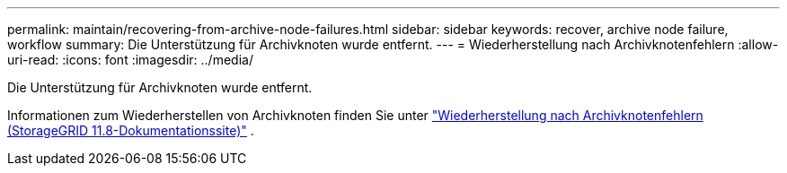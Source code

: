 ---
permalink: maintain/recovering-from-archive-node-failures.html 
sidebar: sidebar 
keywords: recover, archive node failure, workflow 
summary: Die Unterstützung für Archivknoten wurde entfernt. 
---
= Wiederherstellung nach Archivknotenfehlern
:allow-uri-read: 
:icons: font
:imagesdir: ../media/


[role="lead"]
Die Unterstützung für Archivknoten wurde entfernt.

Informationen zum Wiederherstellen von Archivknoten finden Sie unter https://docs.netapp.com/us-en/storagegrid-118/maintain/recovering-from-archive-node-failures.html["Wiederherstellung nach Archivknotenfehlern (StorageGRID 11.8-Dokumentationssite)"^] .

